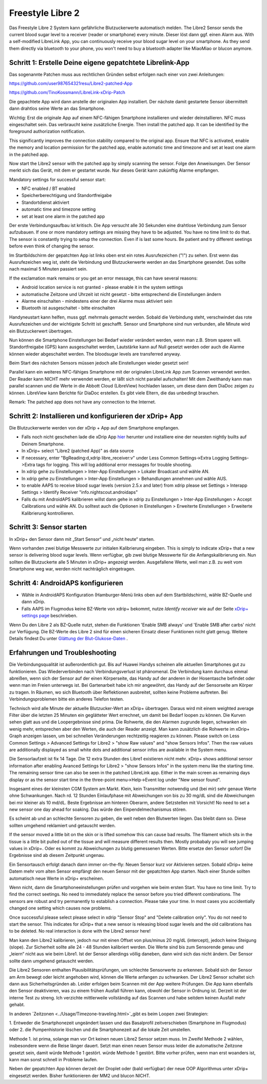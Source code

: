 Freestyle Libre 2
**********************

Das Freestyle Libre 2 System kann gefährliche Blutzuckerwerte automatisch melden. The Libre2 Sensor sends the current blood sugar level to a receiver (reader or smartphone) every minute. Dieser löst dann ggf. einen Alarm aus. With a self-modified LibreLink App, you can continuously receive your blood sugar level on your smartphone. As they send them directly via bluetooth to your phone, you won't need to buy a bluetooth adapter like MiaoMiao or blucon anymore. 

Schritt 1: Erstelle Deine eigene gepatchtete Librelink-App
==============

Das sogenannte Patchen muss aus rechtlichen Gründen selbst erfolgen nach einer von zwei Anleitungen:

https://github.com/user987654321resu/Libre2-patched-App

https://github.com/TinoKossmann/LibreLink-xDrip-Patch

Die gepachtete App wird dann anstelle der originalen App installiert. Der nächste damit gestartete Sensor übermittelt dann drahtlos seine Werte an das Smartphone.

Wichtig: Erst die originale App auf einem NFC-fähigen Smartphone installieren und wieder deinstallieren. NFC muss eingeschaltet sein. Das verbraucht keine zusätzliche Energie. Then install the patched app. It can be identified by the foreground authorization notification. 

.. image:: ../images/fsl2pic1.jpg
  :alt: LibreLink Vordergrund Service

This significantly improves the connection stability compared to the original app. Ensure that NFC is activated, enable the memory and location permission for the patched app, enable automatic time and timezone and set at least one alarm in the patched app. 

Now start the Libre2 sensor with the patched app by simply scanning the sensor. Folge den Anweisungen. Der Sensor merkt sich das Gerät, mit dem er gestartet wurde. Nur dieses Gerät kann zukünftig Alarme empfangen.

Mandatory settings for successful sensor start: 

* NFC enabled / BT enabled
* Speicherberechtigung und Standortfreigabe 
* Standortdienst aktiviert
* automatic time and timezone setting
* set at least one alarm in the patched app

.. image:: ../images/fsl2pic2.jpg
  :alt: LibreLink Berechtigungen für Speicher & Standort
  
.. image:: ../images/fsl2pic3.jpg
  :alt: Android Standort-Einstellungen
  
.. image:: ../images/fsl2pic4a.jpg
  :alt: automatic time and timezone
  
.. image:: ../images/fsl2pic4.jpg
  :alt: LibreLink Alarmeinstellungen
  
Der erste Verbindungsaufbau ist kritisch. Die App versucht alle 30 Sekunden eine drahtlose Verbindung zum Sensor aufzubauen. If one or more mandatory settings are missing they have to be adjusted. You have no time limit to do that. The sensor is constantly trying to setup the connection. Even if is last some hours. Be patient and try different seetings before even think of changing the sensor.

Im Startbildschirm der gepatchten App ist links oben erst ein rotes Ausrufezeichen ("!") zu sehen. Erst wenn das Ausrufezeichen weg ist, steht die Verbindung und Blutzuckerwerte werden an das Smartphone gesendet. Das sollte nach maximal 5 Minuten passiert sein.

.. image:: ../images/fsl2pic5.jpg
  :alt: LibreLink keine Verbindung
  
If the exclamation mark remains or you get an error message, this can have several reasons:

- Android location service is not granted - please enable it in the system settings
- automatische Zeitzone und Uhrzeit ist nicht gesetzt - bitte entsprechend die Einstellungen ändern
- Alarme einschalten - mindestens einer der drei Alarme muss aktiviert sein
- Bluetooth ist ausgeschaltet - bitte einschalten

Handyneustart kann helfen, muss ggf. mehrmals gemacht werden. Sobald die Verbindung steht, verschwindet das rote Ausrufezeichen und der wichtigste Schritt ist geschafft. Sensor und Smartphone sind nun verbunden, alle Minute wird ein Blutzuckerwert übertragen.

.. image:: ../images/fsl2pic6.jpg
  :alt: LibreLink Verbindung hergestellt
  
Nun können die Smartphone Einstellungen bei Bedarf wieder verändert werden, wenn man z.B. Strom sparen will. Standortfreigabe (GPS) kann ausgeschaltet werden, Lautstärke kann auf Null gesetzt werden oder auch die Alarme können wieder abgeschaltet werden. The bloodsugar levels are transferred anyway.

Beim Start des nächsten Sensors müssen jedoch alle Einstellungen wieder gesetzt sein!

Parallel kann ein weiteres NFC-fähiges Smartphone mit der originalen LibreLink App zum Scannen verwendet werden. Der Reader kann NICHT mehr verwendet werden, er läßt sich nicht parallel aufschalten! Mit dem Zweithandy kann man parallel scannen und die Werte in die Abbott Cloud (LibreView) hochladen lassen, um diese dann dem DiaDoc zeigen zu können. LibreView kann Berichte für DiaDoc erstellen. Es gibt viele Eltern, die das unbedingt brauchen. 

Remark: The patched app does not have any connection to the Internet.

Schritt 2: Installieren und konfigurieren der xDrip+ App
==============

Die Blutzuckerwerte werden von der xDrip + App auf dem Smartphone empfangen. 

* Falls noch nicht geschehen lade die xDrip App `hier <https://github.com/NightscoutFoundation/xDrip/releases>`_ herunter und installiere eine der neuesten nightly builts auf Deinem Smartphone.
* In xDrip+ select "Libre2 (patched App)" as data source
* If necessary, enter "BgReading:d,xdrip libre_receiver:v" under Less Common Settings->Extra Logging Settings->Extra tags for logging. This will log additional error messages for trouble shooting.
* In xdrip gehe zu Einstellungen > Inter-App Einstellungen > Lokaler Broadcast und wähle AN.
* In xdrip gehe zu Einstellungen > Inter-App Einstellungen > Behandlungen annehmen und wähle AUS.
* to enable AAPS to receive blood sugar levels (version 2.5.x and later) from xdrip please set Settings > Interapp Settings > Identify Receiver "info.nightscout.androidaps" 
* Falls du mit AndroidAPS kalibrieren willst dann gehe in xdrip zu Einstellungen > Inter-App Einstellungen > Accept Calibrations und wähle AN.  Du solltest auch die Optionen in Einstellungen > Erweiterte Einstellungen > Erweiterte Kalibrierung kontrollieren.

.. image:: ../images/fsl2pic7.jpg
  :alt: xDrip+ LibreLink Fehlerprotokoll
  
.. image:: ../images/fsl2pic7a.jpg
  :alt: xDrip+ Fehlerprotokoll
  #
Schritt 3: Sensor starten
===============

In xDrip+ den Sensor dann mit „Start Sensor“ und „nicht heute“ starten. 

Wenn vorhanden zwei blutige Messwerte zur initialen Kalibrierung eingeben. This is simply to indicate xDrip+ that a new sensor is delivering blood sugar levels. Wenn verfügbar, gib zwei blutige Messwerte für die Anfangskalibrierung ein. Nun sollten die Blutzuckerte alle 5 Minuten in xDrip+ angezeigt werden. Ausgefallene Werte, weil man z.B. zu weit vom Smartphone weg war, werden nicht nachträglich eingetragen.

Schritt 4: AndroidAPS konfigurieren
==============
* Wähle in AndroidAPS Konfiguration (Hamburger-Menü links oben auf dem Startbildschirm), wähle BZ-Quelle und dann xDrip. 
* Falls AAPS im Flugmodus keine BZ-Werte von xdrip+ bekommt, nutze `Identify receiver` wie auf der Seite `xDrip+ settings page <../Configuration/xdrip.html>`_ beschrieben.

Wenn Du den Libre 2 als BZ-Quelle nutzt, stehen die Funktionen 'Enable SMB always' und 'Enable SMB after carbs' nicht zur Verfügung. Die BZ-Werte des Libre 2 sind für einen sicheren Einsatz dieser Funktionen nicht glatt genug. Weitere Details findest Du unter `Glättung der Blut-Glukose-Daten <../Usage/Smoothing-Blood-Glucose-Data-in-xDrip.html>`_ .

Erfahrungen und Troubleshooting
===================

Die Verbindungsqualität ist außerordentlich gut. Bis auf Huawei Handys scheinen alle aktuellen Smartphones gut zu funktionieren. Das Wiederverbinden nach Verbindungsverlust ist phänomenal. Die Verbindung kann durchaus einmal abreißen, wenn sich der Sensor auf der einen Körperseite, das Handy auf der anderen in der Hosentasche befindet oder wenn man im Freien unterwegs ist. Bei Gartenarbeit habe ich mir angewöhnt, das Handy auf der Sensorseite am Körper zu tragen. In Räumen, wo sich Bluetooth über Reflektionen ausbreitet, sollten keine Probleme auftreten. Bei Verbindungsproblemen bitte ein anderes Telefon testen.

Technisch wird alle Minute der aktuelle Blutzucker-Wert an xDrip+ übertragen. Daraus wird mit einem weighted average Filter über die letzten 25 Minuten ein geglätteter Wert errechnet,  um damit bei Bedarf loopen zu können. Die Kurven sehen glatt aus und die Loopergebnisse sind prima. Die Rohwerte, die den Alarmen zugrunde liegen, schwanken ein wenig mehr, entsprechen aber den Werten, die auch der Reader anzeigt. Man kann zusätzlich die Rohwerte im xDrip+ Graph anzeigen lassen, um bei schnellen Veränderungen rechtzeitig reagieren zu können. Please switch on Less Common Settings > Advanced Settings for Libre2 > "show Raw values" and "show Sensors Infos". Then the raw values are additionally displayed as small white dots and additional sensor infos are available in the System menu.

.. image:: ../images/fsl2pic8.jpg
  :alt: xDrip+ Erweiterte Einstellungen Libre 2
  
.. image:: ../images/fsl2pic9.jpg
  :alt: xDrip+ Startbildschirm mit Rohwerten
  
Die Sensorlaufzeit ist fix 14 Tage. Die 12 extra Stunden des Libre1 existieren nicht mehr. xDrip+ shows additional sensor information after enabling Avanced Settings for Libre2 > "show Sensors Infos" in the system menu like the starting time. The remaining sensor time can also be seen in the patched LibreLink app. Either in the main screen as remaining days display or as the sensor start time in the three-point menu->Help->Event log under "New sensor found".

.. image:: ../images/fsl2pic10.jpg
  :alt: Libre 2 Startzeit
  
Insgesamt eines der kleinsten CGM System am Markt. Klein, kein Transmitter notwendig und (bei mir) sehr genaue Werte ohne Schwankungen. Nach rd. 12 Stunden Einlaufphase mit Abweichungen von bis zu 30 mg/dL sind die Abweichungen bei mir kleiner als 10 md/dL. Beste Ergebnisse am hinteren Oberarm, andere Setzstellen mit Vorsicht! No need to set a new sensor one day ahead for soaking. Das würde den Einpendelmechanismus stören.

Es scheint ab und an schlechte Sensoren zu geben, die weit neben den Blutwerten liegen. Das bleibt dann so. Diese sollten umgehend reklamiert und getauscht werden.

If the sensor moved a little bit on the skin or is lifted somehow this can cause bad results. The filament which sits in the tissue is a little bit pulled out of the tissue and will measure different results then. Mostly probabaly you will see jumping values in xDrip+. Oder es kommt zu Abweichungen zu blutig gemessenen Werten. Bitte ersetze den Sensor sofort! Die Ergebnisse sind ab diesem Zeitpunkt ungenau.

Ein Sensortausch erfolgt danach dann immer on-the-fly: Neuen Sensor kurz vor Aktivieren setzen. Sobald xDrip+ keine Datem mehr vom alten Sensor empfängt den neuen Sensor
mit der gepatchten App starten. Nach einer Stunde sollten automatisch neue Werte in xDrip+ erscheinen.  

Wenn nicht, dann die Smartphoneeinstellungen prüfen und vorgehen wie beim ersten Start. You have no time limit. Try to find the correct seetings. No need to immediately replace the sensor before you tried different combinations. The sensors are robust and try permanently to establish a connection. Please take your time. In most cases you accidentially changed one setting which causes now problems. 

Once successful please select please select in xdrip "Sensor Stop" and "Delete calibration only". You do not need to start the sensor. This indicates for xDrip+ that a new sensor is releasing blood sugar levels and the old calibrations has to be deleted. No real interaction is done with the Libre2 sensor here! 

.. image:: ../images/fsl2pic11.jpg
  :alt: xDrip+ Fehlende Daten beim Libre 2 Sensorwechsel
  
Man kann den Libre2 kalibrieren, jedoch nur mit einen Offset von plus/minus 20 mg/dL (intercept), jedoch keine Steigung (slope). Zur Sicherheit sollte alle 24 - 48 Stunden kalibriert werden. Die Werte sind bis zum Sensorende genau und „leiern“ nicht aus wie beim Libre1.  Ist der Sensor allerdings völlig daneben, dann wird sich das nicht ändern. Der Sensor sollte dann umgehend getauscht werden.

Die Libre2 Sensoren enthalten Plausibilitätsprüfungen, um schlechte Sensorwerte zu erkennen. Sobald sich der Sensor am Arm bewegt oder leicht angehoben wird, können die Werte anfangen zu schwanken. Der Libre2 Sensor schaltet sich dann aus Sicherheitsgründen ab. Leider erfolgen beim Scannen mit der App weitere Prüfungen. Die App kann ebenfalls den Sensor deaktivieren, was zu einem frühen Ausfall führen kann, obwohl der Sensor in Ordnung ist. Derzeit ist der interne Test zu streng. Ich verzichte mittlerweile vollständig auf das Scannen und habe seitdem keinen Ausfall mehr gehabt.

In anderen  `Zeitzonen <../Usage/Timezone-traveling.html>`_gibt es beim Loopen zwei Strategien: 

1. Entweder die Smartphonezeit ungeändert lassen und das Basalprofil
zeitverschieben (Smartphone im Flugmodus) oder 
2. die Pumpenhistorie löschen und die Smartphonezeit auf die lokale Zeit umstellen. 

Methode 1. ist prima, solange man vor Ort keinen neuen Libre2 Sensor setzen muss. Im Zweifel Methode 2 wählen, insbesondere wenn die Reise länger dauert. Setzt man einen neuen Sensor muss leider die automatische Zeitzone gesetzt sein, damit würde Methode 1 gestört. würde Methode 1 gestört. Bitte vorher prüfen, wenn man erst woanders ist, kann man sonst schnell in Probleme laufen.

Neben der gepatchten App können derzeit der Droplet oder (bald verfügbar) der neue OOP Algorithmus unter xDrip+ eingesetzt werden. Bisher funktionieren der MM2 und blucon NICHT.
